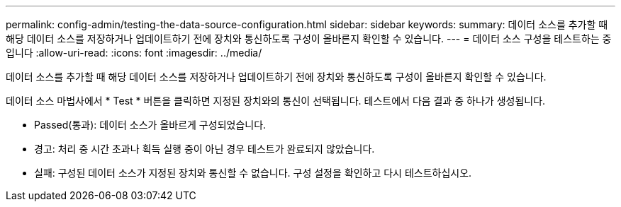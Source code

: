 ---
permalink: config-admin/testing-the-data-source-configuration.html 
sidebar: sidebar 
keywords:  
summary: 데이터 소스를 추가할 때 해당 데이터 소스를 저장하거나 업데이트하기 전에 장치와 통신하도록 구성이 올바른지 확인할 수 있습니다. 
---
= 데이터 소스 구성을 테스트하는 중입니다
:allow-uri-read: 
:icons: font
:imagesdir: ../media/


[role="lead"]
데이터 소스를 추가할 때 해당 데이터 소스를 저장하거나 업데이트하기 전에 장치와 통신하도록 구성이 올바른지 확인할 수 있습니다.

데이터 소스 마법사에서 * Test * 버튼을 클릭하면 지정된 장치와의 통신이 선택됩니다. 테스트에서 다음 결과 중 하나가 생성됩니다.

* Passed(통과): 데이터 소스가 올바르게 구성되었습니다.
* 경고: 처리 중 시간 초과나 획득 실행 중이 아닌 경우 테스트가 완료되지 않았습니다.
* 실패: 구성된 데이터 소스가 지정된 장치와 통신할 수 없습니다. 구성 설정을 확인하고 다시 테스트하십시오.

